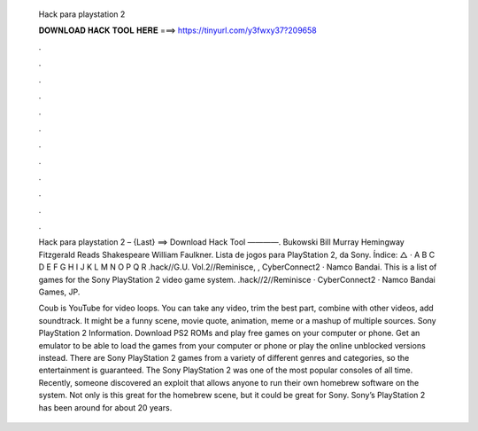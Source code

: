   Hack para playstation 2
  
  
  
  𝐃𝐎𝐖𝐍𝐋𝐎𝐀𝐃 𝐇𝐀𝐂𝐊 𝐓𝐎𝐎𝐋 𝐇𝐄𝐑𝐄 ===> https://tinyurl.com/y3fwxy37?209658
  
  
  
  .
  
  
  
  .
  
  
  
  .
  
  
  
  .
  
  
  
  .
  
  
  
  .
  
  
  
  .
  
  
  
  .
  
  
  
  .
  
  
  
  .
  
  
  
  .
  
  
  
  .
  
  Hack para playstation 2 – {Last} ==> Download Hack Tool ————. Bukowski Bill Murray Hemingway Fitzgerald Reads Shakespeare William Faulkner. Lista de jogos para PlayStation 2, da Sony. Índice: △ · A B C D E F G H I J K L M N O P Q R .hack//G.U. Vol.2//Reminisce, , CyberConnect2 · Namco Bandai. This is a list of games for the Sony PlayStation 2 video game system. .hack//2//Reminisce · CyberConnect2 · Namco Bandai Games, JP.
  
  Coub is YouTube for video loops. You can take any video, trim the best part, combine with other videos, add soundtrack. It might be a funny scene, movie quote, animation, meme or a mashup of multiple sources. Sony PlayStation 2 Information. Download PS2 ROMs and play free games on your computer or phone. Get an emulator to be able to load the games from your computer or phone or play the online unblocked versions instead. There are Sony PlayStation 2 games from a variety of different genres and categories, so the entertainment is guaranteed. The Sony PlayStation 2 was one of the most popular consoles of all time. Recently, someone discovered an exploit that allows anyone to run their own homebrew software on the system. Not only is this great for the homebrew scene, but it could be great for Sony. Sony’s PlayStation 2 has been around for about 20 years.
